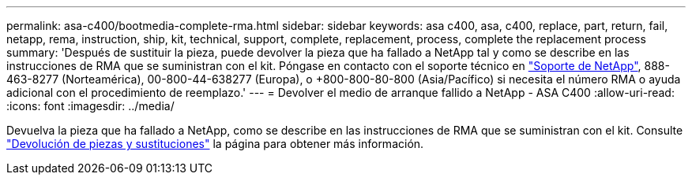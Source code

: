---
permalink: asa-c400/bootmedia-complete-rma.html 
sidebar: sidebar 
keywords: asa c400, asa, c400, replace, part, return, fail, netapp, rema, instruction, ship, kit, technical, support, complete, replacement, process, complete the replacement process 
summary: 'Después de sustituir la pieza, puede devolver la pieza que ha fallado a NetApp tal y como se describe en las instrucciones de RMA que se suministran con el kit. Póngase en contacto con el soporte técnico en https://mysupport.netapp.com/site/global/dashboard["Soporte de NetApp"], 888-463-8277 (Norteamérica), 00-800-44-638277 (Europa), o +800-800-80-800 (Asia/Pacífico) si necesita el número RMA o ayuda adicional con el procedimiento de reemplazo.' 
---
= Devolver el medio de arranque fallido a NetApp - ASA C400
:allow-uri-read: 
:icons: font
:imagesdir: ../media/


[role="lead"]
Devuelva la pieza que ha fallado a NetApp, como se describe en las instrucciones de RMA que se suministran con el kit. Consulte https://mysupport.netapp.com/site/info/rma["Devolución de piezas y sustituciones"] la página para obtener más información.
